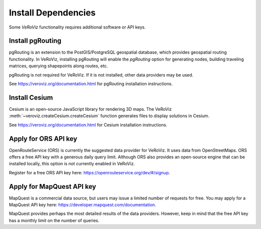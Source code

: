 Install Dependencies
====================

Some *VeRoViz* functionality requires additional software or API keys. 

.. _install pgRouting:

Install pgRouting
-----------------

pgRouting is an extension to the PostGIS/PostgreSQL geospatial database, which provides geospatial routing functionality. In VeRoViz, installing pgRouting will enable the `pgRouting` option for generating nodes, building traveling matrices, querying shapepoints along routes, etc. 

pgRouting is not required for VeRoViz.  If it is not installed, other data providers may be used.

See https://veroviz.org/documentation.html for pgRouting installation instructions.


.. _apply for Cesium ion Key:

Install Cesium
--------------

Cesium is an open-source JavaScript library for rendering 3D maps.  The VeRoViz :meth:`~veroviz.createCesium.createCesium` function generates files to display solutions in Cesium.

See https://veroviz.org/documentation.html for Cesium installation instructions.


.. _apply for ORS APIkey:

Apply for ORS API key
---------------------

OpenRouteService (ORS) is currently the suggested data provider for VeRoViz. It uses data from OpenStreetMaps. ORS offers a free API key with a generous daily query limit. Although ORS also provides an open-source engine that can be installed locally, this option is not currently enabled in VeRoViz.

Register for a free ORS API key here: https://openrouteservice.org/dev/#/signup.


.. _apply for MapQuest APIkey:

Apply for MapQuest API key
--------------------------

MapQuest is a commercial data source, but users may issue a limited number of requests for free. You may apply for a MapQuest API key here: https://developer.mapquest.com/documentation.

MapQuest provides perhaps the most detailed results of the data providers. However, keep in mind that the free API key has a monthly limit on the number of queries.



